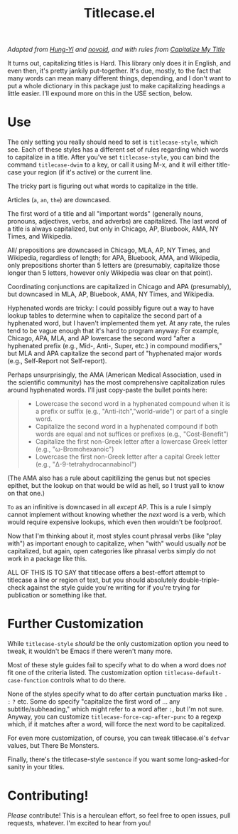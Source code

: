 #+TITLE: Titlecase.el

/Adapted from [[https://hungyi.net/posts/programmers-way-to-title-case/][Hung-Yi]] and [[https://github.com/novoid/title-capitalization.el][novoid]], and with rules from [[https://capitalizemytitle.com/#capitalizationrules][Capitalize My Title]]/

It turns out, capitalizing titles is Hard.  This library only does it in
English, and even then, it's pretty jankily put-together.  It's due, mostly,
to the fact that many words can mean many different things, depending, and I
don't want to put a whole dictionary in this package just to make
capitalizing headings a little easier.  I'll expound more on this in the USE
section, below.

* Use

The only setting you really should need to set is =titlecase-style=, which
see.  Each of these styles has a different set of rules regarding which words
to capitalize in a title.  After you've set =titlecase-style=, you can bind
the command =titlecase-dwim= to a key, or call it using M-x, and it will
either title-case your region (if it's active) or the current line.

The tricky part is figuring out what words to capitalize in the title.

Articles (~a~, ~an~, ~the~) are downcased.

The first word of a title and all "important words" (generally nouns,
pronouns, adjectives, verbs, and adverbs) are capitalized.  The last word of
a title is always capitalized, but only in Chicago, AP, Bluebook, AMA, NY
Times, and Wikipedia.

All/ prepositions are downcased in Chicago, MLA, AP, NY Times, and
Wikipedia, regardless of length; for APA, Bluebook, AMA, and Wikipedia, only
prepositions shorter than 5 letters are (presumably, capitalize those longer
than 5 letters, however only Wikipedia was clear on that point).

Coordinating conjunctions are capitalized in Chicago and APA (presumably),
but downcased in MLA, AP, Bluebook, AMA, NY Times, and Wikipedia.

Hyphenated words are tricky: I could possibly figure out a way to have lookup
tables to determine when to capitalize the second part of a hyphenated word,
but I haven't implemented them yet.  At any rate, the rules tend to be vague
enough that it's hard to program anyway: For example, Chicago, APA, MLA, and
AP lowercase the second word "after a hyphenated prefix (e.g., Mid-, Anti-,
Super, etc.) in compound modifiers," but MLA and APA capitalize the second
part of "hyphenated major words (e.g., Self-Report not Self-report).

Perhaps unsurprisingly, the AMA (American Medical Association, used in the
scientific community) has the most comprehensive capitalization rules around
hyphenated words.  I'll just copy-paste the bullet points here:

#+begin_quote
- Lowercase the second word in a hyphenated compound when it is a prefix or
  suffix (e.g., "Anti-itch","world-wide") or part of a single word.
- Capitalize the second word in a hyphenated compound if both words are equal
  and not suffices or prefixes (e.g., "Cost-Benefit")
- Capitalize the first non-Greek letter after a lowercase Greek letter (e.g.,
  "ω-Bromohexanoic")
- Lowercase the first non-Greek letter after a capital Greek letter (e.g.,
  "Δ-9-tetrahydrocannabinol")
#+end_quote

(The AMA also has a rule about capitilizing the genus but not species
epithet, but the lookup on that would be wild as hell, so I trust yall to
know on that one.)

~To~ as an infinitive is downcased in all /except/ AP.  This is a rule I
simply cannot implement without knowing whether the /next/ word is a verb,
which would require expensive lookups, which even then wouldn't be foolproof.

Now that I'm thinking about it, most styles count phrasal verbs (like "play
with") as important enough to capitalize, when "with" would usually /not/ be
capitalized, but again, open categories like phrasal verbs simply do not work
in a package like this.

ALL OF THIS IS TO SAY that titlecase offers a best-effort attempt to
titlecase a line or region of text, but you should absolutely
double-triple-check against the style guide you're writing for if you're
trying for publication or something like that.

* Further Customization

While =titlecase-style= /should/ be the only customization option you need to
tweak, it wouldn't be Emacs if there weren't many more.

Most of these style guides fail to specify what to do when a
word does /not/ fit one of the criteria listed.  The customization option
=titlecase-default-case-function= controls what to do there.

None of the styles specify what to do after certain punctuation marks like
~.~ ~:~ ~?~ etc.  Some do specify "capitalize the first word of ... any
subtitle/subheading," which might refer to a word after ~:~, but I'm not sure.
Anyway, you can customize =titlecase-force-cap-after-punc= to a regexp which,
if it matches after a word, will force the next word to be capitalized.

For even more customization, of course, you can tweak titlecase.el's =defvar=
values, but There Be Monsters.

Finally, there's the titlecase-style ~sentence~ if you want some
long-asked-for sanity in your titles.

* Contributing!

/Please/ contribute!  This is a herculean effort, so feel free to open issues,
pull requests, whatever.  I'm excited to hear from you!
